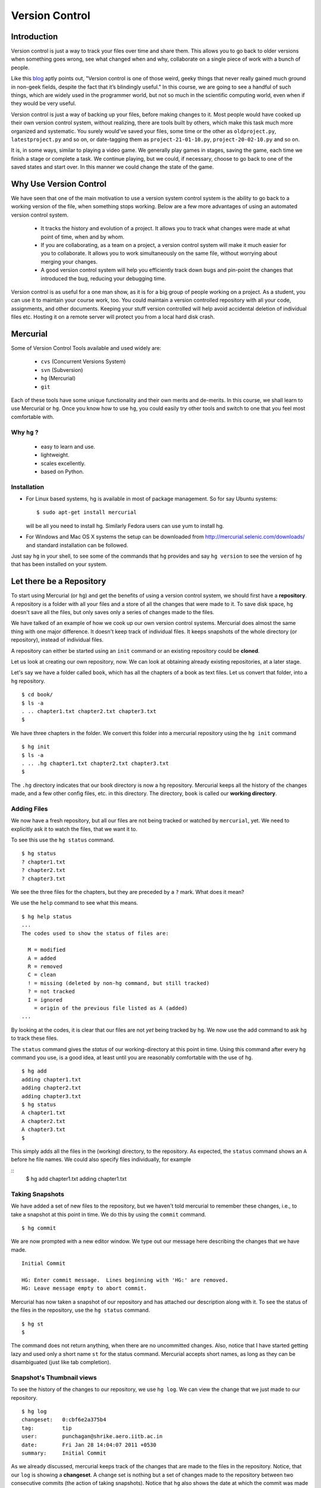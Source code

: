 ===============
Version Control
===============

Introduction
============

Version control is just a way to track your files over time and share them.
This allows you to go back to older versions when something goes wrong, see
what changed when and why, collaborate on a single piece of work with a bunch
of people. 

Like this
`blog <http://karlagius.com/2009/01/09/version-control-for-the-masses/>`_
aptly points out, "Version control is one of those weird, geeky things that
never really gained much ground in non-geek fields, despite the fact that
it’s blindingly useful." In this course, we are going to see a handful of
such things, which are widely used in the programmer world, but not so much
in the scientific computing world, even when if they would be very useful.

Version control is just a way of backing up your files, before making changes
to it. Most people would have cooked up their own version control system,
without realizing, there are tools built by others, which make this task much
more organized and systematic. You surely would've saved your files, some
time or the other as ``oldproject.py``, ``latestproject.py`` and so on, or
date-tagging them as ``project-21-01-10.py``, ``project-20-02-10.py`` and so
on. 

It is, in some ways, similar to playing a video game. We generally play games
in stages, saving the game, each time we finish a stage or complete a task.
We continue playing, but we could, if necessary, choose to go back to one of
the saved states and start over. In this manner we could change the state of
the game. 

Why Use Version Control
=======================
 
We have seen that one of the main motivation to use a version system control
system is the ability to go back to a working version of the file, when
something stops working. Below are a few more advantages of using an
automated version control system.

    - It tracks the history and evolution of a project. It allows you to
      track what changes were made at what point of time, when and by whom. 

    - If you are collaborating, as a team on a project, a version control
      system will make it much easier for you to collaborate. It allows you
      to work simultaneously on the same file, without worrying about merging
      your changes. 

    - A good version control system will help you efficiently track down bugs
      and pin-point the changes that introduced the bug, reducing your
      debugging time. 

Version control is as useful for a one man show, as it is for a big group of
people working on a project. As a student, you can use it to maintain your
course work, too. You could maintain a version controlled repository with all
your code, assignments, and other documents. Keeping your stuff version
controlled will help avoid accidental deletion of individual files etc.
Hosting it on a remote server will protect you from a local hard disk crash. 

Mercurial
=========

Some of Version Control Tools available and used widely are:

  - ``cvs`` (Concurrent Versions System)
  - ``svn`` (Subversion)
  - ``hg`` (Mercurial)
  - ``git`` 

Each of these tools have some unique functionality and their own merits and
de-merits. In this course, we shall learn to use Mercurial or ``hg``.
Once you know how to use ``hg``, you could easily try other tools and switch
to one that you feel most comfortable with.

Why ``hg`` ?
------------

   - easy to learn and use.
   - lightweight.
   - scales excellently.
   - based on Python.

Installation
------------

- For Linux based systems, hg is available in most of package management. So
  for say Ubuntu systems::

   $ sudo apt-get install mercurial

  will be all you need to install hg. Similarly Fedora users can use yum to
  install hg.

- For Windows and Mac OS X systems the setup can be downloaded from
  http://mercurial.selenic.com/downloads/ and standard installation can be
  followed.

Just say ``hg`` in your shell, to see some of the commands that ``hg``
provides and say ``hg version`` to see the version of ``hg`` that has
been installed on your system. 

Let there be a Repository
=========================

To start using Mercurial (or ``hg``) and get the benefits of using a version
control system, we should first have a **repository**. A repository is a
folder with all your files and a store of all the changes that were made to
it. To save disk space, ``hg`` doesn't save all the files, but only saves
only a series of changes made to the files.

We have talked of an example of how we cook up our own version control
systems. Mercurial does almost the same thing with one major difference. It
doesn't keep track of individual files. It keeps snapshots of the whole
directory (or repository), instead of individual files.

A repository can either be started using an ``init`` command or an existing
repository could be **cloned**.

Let us look at creating our own repository, now. We can look at obtaining
already existing repositories, at a later stage.

Let's say we have a folder called ``book``, which has all the chapters of a
book as text files. Let us convert that folder, into a ``hg`` repository.

::

    $ cd book/
    $ ls -a
    . .. chapter1.txt chapter2.txt chapter3.txt 
    $ 
    
We have three chapters in the folder. We convert this folder into a mercurial
repository using the ``hg init`` command

::

    $ hg init
    $ ls -a
    . .. .hg chapter1.txt chapter2.txt chapter3.txt 
    $ 

The ``.hg`` directory indicates that our book directory is now a ``hg``
repository. Mercurial keeps all the history of the changes made, and a few
other config files, etc. in this directory. The directory, ``book`` is called
our **working directory**. 

Adding Files
------------

We now have a fresh repository, but all our files are not being tracked or
watched by ``mercurial``, yet. We need to explicitly ask it to watch the
files, that we want it to.

To see this use the ``hg status`` command. 
::

    $ hg status
    ? chapter1.txt
    ? chapter2.txt
    ? chapter3.txt


We see the three files for the chapters, but they are preceded by a ``?``
mark. What does it mean?

We use the ``help`` command to see what this means. 
::

    $ hg help status 
    ...
    The codes used to show the status of files are:

      M = modified
      A = added
      R = removed
      C = clean
      ! = missing (deleted by non-hg command, but still tracked)
      ? = not tracked
      I = ignored
        = origin of the previous file listed as A (added)        
    ...

By looking at the codes, it is clear that our files are not *yet* being
tracked by ``hg``. We now use the add command to ask ``hg`` to track these
files.

The ``status`` command gives the *status* of our working-directory at this
point in time. Using this command after every ``hg`` command you use, is a
good idea, at least until you are reasonably comfortable with the use of
``hg``.

::

    $ hg add
    adding chapter1.txt
    adding chapter2.txt
    adding chapter3.txt
    $ hg status
    A chapter1.txt
    A chapter2.txt
    A chapter3.txt
    $

This simply adds all the files in the (working) directory, to the repository.
As expected, the ``status`` command shows an ``A`` before he file names. We
could also specify files individually, for example

::
    $ hg add chapter1.txt
    adding chapter1.txt


Taking Snapshots
----------------

We have added a set of new files to the repository, but we haven't told
mercurial to remember these changes, i.e., to take a snapshot at this point
in time. We do this by using the ``commit`` command.

::

    $ hg commit 

We are now prompted with a new editor window. We type out our message here
describing the changes that we have made.

::

    Initial Commit

    HG: Enter commit message.  Lines beginning with 'HG:' are removed.
    HG: Leave message empty to abort commit.

Mercurial has now taken a snapshot of our repository and has attached our
description along with it. To see the status of the files in the repository,
use the ``hg status`` command. 

::

    $ hg st
    $
    
The command does not return anything, when there are no uncommitted changes.
Also, notice that I have started getting lazy and used only a short name
``st`` for the status command. Mercurial accepts short names, as long as they
can be disambiguated (just like tab completion).

Snapshot's Thumbnail views
--------------------------

To see the history of the changes to our repository, we use ``hg log``. We
can view the change that we just made to our repository.

::

    $ hg log
    changeset:   0:cbf6e2a375b4
    tag:         tip
    user:        punchagan@shrike.aero.iitb.ac.in
    date:        Fri Jan 28 14:04:07 2011 +0530
    summary:     Initial Commit


As we already discussed, mercurial keeps track of the changes that are made
to the files in the repository. Notice, that our ``log`` is showing a
**changeset**. A change set is nothing but a set of changes made to the
repository between two consecutive commits (the action of taking snapshots).
Notice that ``hg`` also shows the date at which the commit was made and the
description of the changeset.

User information
----------------

But there is a slight problem with the user details that mercurial is saving.
It saves my username with my machine name. It is a general good practice to
use your full name with your email id. We set our username in the ``.hgrc``
file in our Home folder. (``$HOME/.hgrc`` on Unix like systems and
``%HOME%\.hgrc`` on Windows systems) This is a global setting for all the
projects that we are working on. We could also set the details, at a
repository level. We shall look at this in due course. 

We open the file in our favorite editor and add the username details. 

::

    $ emacs ~/.hgrc  
    [ui]
    username = Puneeth Chaganti <punchagan@fossee.in>

We have now set the username details for mercurial to use, in all our future
commits. (Note: You can also set user preferences at the repository level.
Exercise-N asks you to do that)

Let us now make another commit to see if this has taken effect. Let us
add author information to all the chapters that we have. 

::

    Author: Puneeth Chaganti <punchagan@fossee.in>


Once we have added this to all the files, let us commit this change. We again
used the ``hg commit`` command to commit the changes that we have made.

::

    $ hg commit

We are again prompted with the editor window to enter our commit message and
we type out our commit message. There are some good practices when typing out
a commit message too. It is a general practice to have a summary line in the
commit message which is no longer than 60 to 65 characters giving a summary
of the change we have made. This is followed up with an explanation of why
this was changed, what is the effect of this change, known bugs/issues
remaining, if any, etc.

::

    Add author info to all the chapters

    All the chapters must have an author info. Added Puneeth Chaganti
    as the author. New authors can be added in newlines.              

    HG: Enter commit message.  Lines beginning with 'HG:' are removed.
    HG: Leave message empty to abort commit.

``hg log`` should now show us both the changes that we have made. Notice that
the username settings are being used and also, the summary of the changeset
shows only the first line in the description that we have added. Also, notice
that ``hg`` shows the commits in the reverse chronological order, which is
useful.

But why commit?
===============

You must already be wondering, why we need all the overhead of
``commit`` and ``log``, etc. What is all this fuss about? "Isn't it
just a waste of time?"

Reverting Changes
-----------------

While you were wondering, let's say your friend walks in and together you
make a lot of changes.

1. You replace all the occurrences of ``&`` in ``chapter1.txt`` with
``and``. 
2. You delete the ``chapter3.txt`` file. 

::

    $ rm chapter3.txt
    $ hg st
    M chapter1.txt
    ! chapter3.txt
    $ 


But after a while, you realize that these changes are unwarranted. You
want to go back to the previous state, undoing all the changes that
you made, after your friend arrived. 

The undo in your editor may allow undoing the first change (if you
haven't closed it after making the changes) but there's no way you
could get back your ``chapter3.txt`` file, using your editor. But
don't worry. Mercurial to the rescue!

We shall use the ``revert`` command of ``hg`` to undo all the changes
after the last commit. As we want to undo all the changes, we use the
``revert`` command with the ``--all`` argument. 

::

    $ hg revert --all
    reverting chapter1.txt
    reverting chapter3.txt
    $ hg st
    ? chapter1.txt.orig
    $ ls
    chapter1.txt  chapter1.txt.orig  chapter2.txt  chapter3.txt

As you can see the ``chapter3.txt`` file has been restored. But ``hg``
gives you a new file ``chapter1.txt.orig``. Mercurial actually doesn't
like to delete any of the changes that you have made. So, it makes a
back-up of the file ``chapter1.txt`` in the present state and gives
you back the old file. 

If we now decide, that we want to ``redo`` the changes that we had
done to the ``chapter1``, we can just overwrite the ``chapter1.txt``
file with the backed up file. 
::

    $ mv chapter1.txt.orig chapter1.txt
    $ hg st
    M chapter1.txt
    $

Viewing Changes
---------------

Let's say we now want to ``commit`` these changes, but we are not sure
of all the changes that we have made to the file, since it's been a
while after we made the changes. We could use the ``diff`` command to
see all the changes that have been made in the file. 

::

    $ hg diff
    diff -r 3163b8db10bb chapter1.txt
    --- a/chapter1.txt	Fri Jan 28 16:21:29 2011 +0530
    +++ b/chapter1.txt	Fri Jan 28 16:22:41 2011 +0530
    @@ -8,9 +8,9 @@
       1 Session
     Table of Contents
     =================
    -1 Introduction & Motivation 
    -2 Creating & Getting repositories 
    +1 Introduction and Motivation 
    +2 Creating and Getting repositories 
     3 Revision history 
    -4 Making & sharing changes 
    -5 Merges & Conflicts 
    +4 Making and sharing changes 
    +5 Merges and Conflicts 

You see some cryptic output, but it's essentially giving you the list
of changes made to the file. All the lines that were deleted are
preceded by a ``-`` and all the new-lines are preceded by a ``+``. You
can see that the ``&`` occurrences have been replaces with ``and``. 

We should note here that, the ``diff`` wouldn't make much sense, if we had
some binary files like ``.jpg`` or ``.pdf`` files. We would see some
gibberish in the output. 

Let us now commit this change. 
::

    $ hg commit

    Replace all occurrences of & with and

    On the suggestion of Madhusudan C S. 

    HG: Enter commit message.  Lines beginning with 'HG:' are removed.
    HG: Leave message empty to abort commit.
    
::

    $ hg log    

We can see the history of all the commits that we have made in our
project. As you can see, the logs have started getting longer (and
hence have been dropped from the output) and may even be getting out
of our screens. Also, we are not very interested in all the commits in
the project. We usually want to see the last few commits. 

Revision Numbering
------------------

Let us now see how to get logs of specific commits and a range of
commits. Have a look at the logs that the previous ``log`` command has
printed and look at the ``changeset`` line. It shows a number followed
by a semi-colon and some long hexa-decimal string. The number is
called the **revision number**. It is an identifier for the commit,
and can be along with various commands to specify the revision number,
if required. 

Let us now check the logs of the very first commit of the project.
::

    $ hg log -r0
    changeset:   0:cbf6e2a375b4
    tag:         tip
    user:        punchagan@shrike.aero.iitb.ac.in
    date:        Fri Jan 28 14:04:07 2011 +0530
    summary:     Initial Commit

Now, if we wish to get the logs of the latest commit only, how do we
do it? We could specify the exact revision number of the commit (2) or
just use -1 to start counting in the reverse chronological order. 
::

    $ hg log -r-1
    changeset:   2:98f7f4a1bb4d
    tag:         tip
    user:        Puneeth Chaganti <punchagan@fossee.in>
    date:        Fri Jan 28 16:24:42 2011 +0530
    summary:     Replace all occurrences of & with and

You could also specify a range of commits whose logs you would like to
see. Say, we would like to see the last two commits, 
::

    $ hg log -r-1:-2

This is equivalent to using the following     
::

        $ hg log -r2:1

You could also see the changes made to a particular file, in the
specified range of the commits. Say, we wish to see the changes made
to the ``chapter2.txt`` file in the last two commits. 
::

    $ hg log -r-1:-2 chapter2.txt
    changeset:   1:3163b8db10bb
    user:        Puneeth Chaganti <punchagan@fossee.in>
    date:        Fri Jan 28 16:21:29 2011 +0530
    summary:     Add author info to all the chapters

Notice that it shows only the logs of revision 1, since no changes
were made to the specified file in the second commit. 

You can do all of this with the ``diff`` command to see the exact
changes made to the files, instead of seeing the ``log`` message. This
will be a part of your exercises. 

Collaborating with Mercurial
============================

When motivating the use of version control systems, we spoke a lot about
collaboration and sharing our changes with our peers. Let us now see how we
can share our project with our peers and collaborate with them. 

Cloning Repositories
--------------------

For this purpose let us create a central repository, a copy of our
repository, which is different from the one in which we are working. The
``clone`` command is used to **clone** or replicate an existing repository.

::

    $ hg clone book book-repo

This creates a copy of our repository, ``book``, with the name ``book-repo``.
The syntax of the ``clone`` command is -- ``hg clone SOURCE [DEST]``, where
the optional argument DEST is being represented in brackets. Here we are
giving book-repo as the destination. 

The clone command can be used to replicate already existing repositories,
either on your own machine or on some remote machine somewhere on the
network. Since, ``hg`` maintains a copy of the full repository with every
copy of the repository, the two copies that we have are exactly equivalent.

``book-repo`` is the repository we shall be using as a central repository
and share it with our peers. 

Sharing Repositories
--------------------

A mercurial repository can be shared in multiple ways. We shall use the
``http`` protocol to share the repository. Mercurial comes inbuilt with a
tiny server that can be used to share your repository over the network. To
start sharing the repository, we say 

::

    $ cd ../book-repo
    $ hg serve 

This will start serving the repository on the network on the port 8000.
Anybody in your network can access the repository in their browsers. Let us
see how it looks, in our own browser. We open the url `http://localhost:8000`
in our browser.     

Let's say, our friend Madhu, now wants  to clone this repository. He will use
our ip-address and the port on which  we are serving the repository, to clone
the repository. Instead of using two machines, for the purposes of
demonstration, we shall clone into our own machine, with a different name. 

::

    $ hg clone http://192.168.1.101:8000 book-madhu

This will clone the repository to the folder, ``book-madhu``. The log of the
repository will, obviously, be the same as our original repository. 

::

    $ hg log

Sharing Changes
---------------

Let's say, Madhu now makes some changes to the repository. 

1. He adds his name to the Authors list. 
2. He moves down the Getting repositories part into a different section.  

::

    $ hg diff
    diff -r 98f7f4a1bb4d chapter1.txt
    --- a/chapter1.txt	Fri Jan 28 16:24:42 2011 +0530
    +++ b/chapter1.txt	Fri Jan 28 23:03:37 2011 +0530
    @@ -2,6 +2,7 @@
                            =======================
     
     Author: Puneeth Chaganti <punchagan@fossee.in>
    +        Madhusudan CS <madhusudancs@fossee.in>
     Date: 2011-01-28 13:58:47 IST
     
     
    @@ -9,8 +10,9 @@
     Table of Contents
     =================
     1 Introduction and Motivation 
    -2 Creating and Getting repositories 
    +2 Creating 
     3 Revision history 
     4 Making and sharing changes 
    -5 Merges and Conflicts 
    +5 Getting repositories 
    +6 Merges and Conflicts  
    $

He then commits these changes and **pushes** them to the central repository
that we have created. 

::

    $ hg commit
    $ hg push
    pushing to http://192.168.1.101:8000 
    searching for changes
    ssl required

The push failed, obviously, since we have not taken care of access rights
etc. It doesn't make much sense to allow anybody to make changes to a public
repository, by default. We will need to make changes to the settings of the
repository to allow this. **Note**: This is obviously not a safe way to share
your repository, but for our purposes, this is sufficient.

We add the following lines to the ``.hg/hgrc`` of the ``book-repo``
repository. 
::

    [web]
    push_ssl=False
    allow_push=*

This will allow anybody to push to the repository, now. 

By the way, this ``hgrc`` is a repository level configuration file. We could
also set the details of the user information in this file. 

Madhusudan can now push and his changes will appear in the central
repository. 

::

    $ hg push
    
Let's confirm it in the web interface that we started with the ``hg serve``
command. 

Pulling Changes
---------------

Let us now **pull** these changes into our original repository ``book`` that
we have been working with. Before pulling the changes, we can use the command
``hg incoming`` to see the changes that have been made to the repository
after our last **pull** and the changesets that will be coming into our
repository after we do a **pull**. 

::

    $ hg incoming
    abort: repository default not found!

What is going on here? This is because, we didn't clone our repository
``book`` from the central repository ``book-repo``. We can now add the
location of the central repository to the ``hgrc`` file, of this project. 

::

    [paths]
    default = /home/punchagan/book-repo

Now, we can check the incoming changes. 

::

    $ hg incoming
    searching for changes
    changeset:   3:3cd54926dbea
    tag:         tip
    user:        Madhusudan CS <madhusudancs@fossee.in>
    date:        Fri Jan 28 23:08:25 2011 +0530
    summary:     Add my name to authors and move getting repositories section
    to 5


To now **pull** these changes, we use the ``pull`` command. 

::

    $ hg pull 
    pulling from /home/punchagan/book-repo
    searching for changes
    adding changesets
    adding manifests
    adding file changes
    added 1 changesets with 1 changes to 1 files
    (run 'hg update' to get a working copy)


*Note* that ``hg`` is giving us a message, asking us to run a ``hg update``
 to get a working copy. Let us try to understand what this is. 

As already explained, ``.hg`` folder has all the information about the
changesets of the repository. When we do a ``pull`` the changesets from the
remote repository are pulled to our repository, but our working directory is
not affected by these changes. To see this, we could use the ``hg parent``
command. 

::

    $ hg parent
    changeset:   2:98f7f4a1bb4d
    user:        Puneeth Chaganti <punchagan@fossee.in>
    date:        Fri Jan 28 16:24:42 2011 +0530
    summary:     Replace all occurrences of & with and
    $ 

As we can see, the parent is still our last commit, and the changes made by
Madhusudan are still not in our working directory. To get these changes we do
the update as suggested by ``hg``. 

::

    $ hg up
    1 files updated, 0 files merged, 0 files removed, 0 files unresolved
    $ hg parent
    changeset:   3:3cd54926dbea
    tag:         tip
    user:        Madhusudan CS <madhusudancs@fossee.in>
    date:        Fri Jan 28 23:08:25 2011 +0530
    summary:     Add my name to authors and move getting repositories section
    to 5 
    $
    
As expected the **update** command updates the parent to the latest changes
that we just pulled from the remote repository. 

The update command can also be used to go back into an older revision, by
specifying the revision to which we want to go to. 

::

    $ hg up -r1
    1 files updated, 0 files merged, 0 files removed, 0 files unresolved
    $ hg parent
    changeset:   1:3163b8db10bb
    user:        Puneeth Chaganti <punchagan@fossee.in>
    date:        Fri Jan 28 16:21:29 2011 +0530
    summary:     Add author info to all the chapters
    $ hg cat chapter1.txt
    # Displays the contents of the chapter1.txt file as in revision 1. 

To return to the latest revision we just use the ``up`` or ``update`` command
without specifying any revision number. 

::

    $ hg up
    1 files updated, 0 files merged, 0 files removed, 0 files unresolved
    $ hg parent
    changeset:   3:3cd54926dbea
    tag:         tip
    user:        Madhusudan CS <madhusudancs@fossee.in>
    date:        Fri Jan 28 23:08:25 2011 +0530
    summary:     Add my name to authors and move getting repositories section
    to 5 
    $ 

Simultaneous Changes
--------------------

Ok, we have been talking about collaboration, but this is a nice situation,
where I was not changing anything while Madhusudan was changing the file,
incidentally.  

Now, let's say, both of us are editing the file at the same time, but
different parts of it.  Say, I change the title of the section 2. 
::

    $ hg diff
    diff -r 3cd54926dbea chapter1.txt
    --- a/chapter1.txt	Fri Jan 28 23:08:25 2011 +0530
    +++ b/chapter1.txt	Fri Jan 28 23:45:19 2011 +0530
    @@ -10,7 +10,7 @@
     Table of Contents
     =================
     1 Introduction and Motivation 
    -2 Creating 
    +2 Creating repositories
     3 Revision history 
     4 Making and sharing changes 
     5 Getting repositories 
    $ hg commit 
    $ hg push
    pushing to /home/punchagan/book-repo
    searching for changes
    adding changesets
    adding manifests
    adding file changes
    added 1 changesets with 1 changes to 1 files
    $ 
    
Also, let us assume Madhusudan adds an additional section called References. 
::

    $ hg diff
    diff -r 3cd54926dbea chapter1.txt
    --- a/chapter1.txt	Fri Jan 28 23:08:25 2011 +0530
    +++ b/chapter1.txt	Fri Jan 28 23:47:05 2011 +0530
    @@ -15,4 +15,4 @@
     4 Making and sharing changes 
     5 Getting repositories 
     6 Merges and Conflicts 
    -
    +7 References
    $ hg commit
    $ hg log

Let us now compare the logs of the two repositories. You can see that both
the repositories have their topmost revision numbered as 4, but they are both
different. The identification number given to each revision is a local
identification. The hexadecimal string following that number is the actual
unique identification of that changeset, which will be unique across
repositories.

What happens now, when Madhusudan tries to push his changes to the central
repository? 

::

    $ hg push
    pushing to http://192.168.1.101:8000 
    searching for changes
    abort: push creates new remote heads!
    (did you forget to merge? use push -f to force)


The push failed! This is because, both of us have made changes, and they need
to be merged somehow. **Don't**, just for this one instance, take the advice
given by ``mercurial``. Using the ``-f`` would be disastrous. We will leave
out a discussion of that, for this course. 

Madhusudan now needs to pull the new changes that have been pushed to the
repository after his last pull and **merge** them with his changes. 

::

    $ hg pull 
    pulling from http://192.168.1.101:8000 
    searching for changes
    adding changesets
    adding manifests
    adding file changes
    added 1 changesets with 1 changes to 1 files (+1 heads)
    (run 'hg heads' to see heads, 'hg merge' to merge)
    $ hg merge
    merging chapter1.txt
    0 files updated, 1 files merged, 0 files removed, 0 files unresolved
    (branch merge, don't forget to commit)

We have now pull the changes from the central repository and merged them with
the changes in our repository. But, ``hg`` is warning us not to forget to
commit. Let's see what is the status of the repository at this point in time. 

::

    $ hg st
    M chapter1.txt
    $ hg diff
    diff -r bd57162c31f6 chapter1.txt
    --- a/chapter1.txt	Fri Jan 28 23:51:52 2011 +0530
    +++ b/chapter1.txt	Sat Jan 29 00:00:39 2011 +0530
    @@ -10,7 +10,7 @@
     Table of Contents
     =================
     1 Introduction and Motivation 
    -2 Creating 
    +2 Creating repositories
     3 Revision history 
     4 Making and sharing changes 
     5 Getting repositories 

As you can see, the changes pushed by us, changing the name of the section 2,
have now been made in the repository of Madhusudan. We will now need to
commit these changes. 

::

    $ hg commit
    
We shall be using a commit message that makes it clear that we are merging.
We can now push this changes to the central repository. We could also check
the changes that will be pushed, before pushing them, using the ``hg
outgoing`` command. 
::

    $ hg outgoing
    tag:         tip
    parent:      5:bd57162c31f6
    parent:      4:5c88c36f60de
    user:        Madhusudan CS <madhusudancs@fossee.in>
    date:        Sat Jan 29 00:02:53 2011 +0530
    summary:     Merge heads.

    changeset:   5:bd57162c31f6
    parent:      3:3cd54926dbea
    user:        Madhusudan CS <madhusudancs@fossee.in>
    date:        Fri Jan 28 23:51:52 2011 +0530
    summary:     Add additional References section
    $ hg push
    pushing to http://192.168.1.101:8000 
    searching for changes
    adding changesets
    adding manifests
    adding file changes
    added 2 changesets with 2 changes to 1 files

The changes have now been successfully pushed! Let us look at the web
interface of the repo, to see that the changes have actually taken place. Let
us also have a look at the graph to, try and understand what has happened. 

As we can see, a branch was created, when both of us started editing the file
simultaneously, and was then merged by Madhusudan CS. 

Simultaneous Conflicting Changes
--------------------------------

We were lucky this time, in that we were editing separate parts of the file.
What will happen if we edited the same portion of the file, at the same time?
How would merges work? This will be the last thing that we are going to see
in this part of the course. 

Let's say both of us edit the title of the section 6. 

Let's say, I make the following changes, commit them and push them. 

::

    $ hg diff
    diff -r ce3469a9446f chapter1.txt
    --- a/chapter1.txt	Sat Jan 29 00:02:53 2011 +0530
    +++ b/chapter1.txt	Sat Jan 29 10:30:21 2011 +0530
    @@ -14,5 +14,5 @@
     3 Revision history 
     4 Making and sharing changes 
     5 Getting repositories 
    -6 Merges and Conflicts 
    +6 Merging and resolving conflicts 
     7 References
    $ hg commit
    $ hg push
    ...
    added 1 changesets with 1 changes to 1 files

Meanwhile, let's say Madhusudan was changing the same section title, as
follows.      

::

    $ hg diff
    diff -r ce3469a9446f chapter1.txt
    --- a/chapter1.txt	Sat Jan 29 00:02:53 2011 +0530
    +++ b/chapter1.txt	Sat Jan 29 10:35:29 2011 +0530
    @@ -14,5 +14,5 @@
     3 Revision history 
     4 Making and sharing changes 
     5 Getting repositories 
    -6 Merges and Conflicts 
    +6 Simple Merges and Merges with Conflicts 
     7 References
    $ hg commit
    $ hg push
    pushing to http://192.168.1.101:8000 
    searching for changes
    abort: push creates new remote heads!
    (did you forget to merge? use push -f to force)
    $ hg pull 
    ...
    added 1 changesets with 1 changes to 1 files (+1 heads)
    (run 'hg heads' to see heads, 'hg merge' to merge)
    $ hg merge
    0 files updated, 1 files merged, 0 files removed, 0 files unresolved
    (branch merge, don't forget to commit)


What happens now actually depends on how Mercurial is configured and the
programs available in your machine. You will either get a diff view with 3
panes or ``merge`` will insert markers in your file at the points where the
conflicts occur.

If you get a 3 pane view, the first pane is the actual file, where you make
changes, to resolve the conflicts. The second pane shows the changes that you
made, to the file. The last pane shows the changes that you pulled from the
original repo. Once you are satisfied with the changes, save and quit. 

If you have a very minimal system, you might end up getting a file with
change markers, the original file being backed up. Open the file and resolve
the conflicts, deleting the markers. Once you are done, you need to tell
mercurial that you have resolved the conflicts manually. 

::

    $ hg resolve -m chapter1.txt

Whatever be the process you have used for the merge, you will now need to
commit your changes, just like the simple merge that we performed. 

::

    $ hg commit -m "Merge heads."
    $ hg push

*Note*, we have used a different way to commit. We have used the ``-m``
argument with the commit message.

We could look at the graph of the changes, in our web interface, being served
by the ``hg serve`` command. From the graph it is clear, how the merging has
occurred. 

That brings us to the end of this tutorial on Mercurial. What we have covered
is nothing close to all the features of Mercurial. We've only scratched the
surface, but let's hope that this will get you started and you will be able
to organize your work and projects, better. 

Additional Reading
==================

I strongly suggest you to go through the following topics, if and when you
start using Mercurial on a day-to-day basis. 

1. ``.hgignore`` 
#. ``hg rollback`` 
#. ``hg bisect`` 
#. ``hg backout`` 


References
==========

    - `A Visual Guide to Version Control <http://betterexplained.com/articles/a-visual-guide-to-version-control/>`_
    - `Version Control for the Masses <http://karlagius.com/2009/01/09/version-control-for-the-masses/>`_
    - `(Illustrated) Intro to Distributed Version Control <http://betterexplained.com/articles/intro-to-distributed-version-control-illustrated/>`_
    - `Understanding Mercurial <http://mercurial.selenic.com/wiki/UnderstandingMercurial>`_
    - `A Tutorial on Using Mercurial <http://mercurial.selenic.com/wiki/Tutorial>`_
    - `Hg Init: a Mercurial tutorial <http://hginit.com/>`_
    - `Beginners Guides <http://mercurial.selenic.com/wiki/BeginnersGuides>`_
    - `Software Carpentry <http://software-carpentry.org/4_0/vc/>`_


Appendix A - Definitions
========================

Definitions of a few commonly used terms. 

Add
    Begin tracking a file (or a set of files) with Version Control. 

Branch
    A diverged line of development. 

Changeset
    An atomic collection of changes to the files in a repository. 

Clone 
    Creating a copy of an existing repository; New repo is self-contained. 

Commit
    Taking a snapshot of the changes made in the repository (after the
    previous snapshot) 

Conflict 
    Occurs when two changesets have overlapping sections that have been
    modified.

Head
    A changeset with no child changesets. 

History
    Cumulative of all the changesets of a repository. 

Merge 
    Combining two separate changesets into one merge changeset. 

Repository (repo) 
    - Loosely speaking, the folder with all the files and a store
      of the change history.
    - Strictly speaking, only the ``.hg`` directory that contains the change
      history. 

Revert
    Going back to previous committed state of working directory or a file.

Revision
    A particular changeset. 

Server
    A machine which serves the repository. 

Tip 
    Most recently changed head in a repository. 

Update
    Updating the working directory to a particular revision or to the tip
    revision. 

Working Directory
    The directory where all of the files and directories of the project are
    present. 

.. 
   Local Variables:
   mode: rst
   indent-tabs-mode: nil
   sentence-end-double-space: nil
   fill-column: 77
   End:


